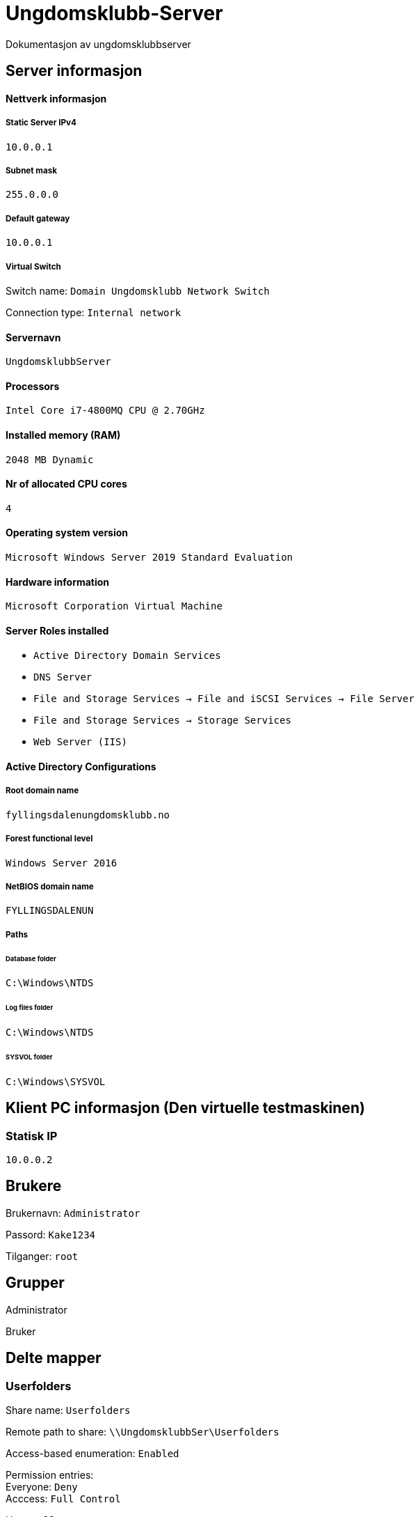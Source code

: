 = Ungdomsklubb-Server 
Dokumentasjon av ungdomsklubbserver

== Server informasjon 

==== Nettverk informasjon
===== Static Server IPv4

`10.0.0.1`

===== Subnet mask 

`255.0.0.0`

===== Default gateway

`10.0.0.1`

===== Virtual Switch 

Switch name: `Domain Ungdomsklubb Network Switch`

Connection type: `Internal network`

==== Servernavn 

`UngdomsklubbServer`

==== Processors 

`Intel Core i7-4800MQ CPU @ 2.70GHz`

==== Installed memory (RAM)

`2048 MB Dynamic`

==== Nr of allocated CPU cores 

`4`

==== Operating system version

`Microsoft Windows Server 2019 Standard Evaluation`

==== Hardware information 

`Microsoft Corporation Virtual Machine`

==== Server Roles installed

* `Active Directory Domain Services` +
* `DNS Server` +
* `File and Storage Services -> File and iSCSI Services -> File Server` +
* `File and Storage Services -> Storage Services` +
* `Web Server (IIS)`

==== Active Directory Configurations

===== Root domain name

`fyllingsdalenungdomsklubb.no`

===== Forest functional level

`Windows Server 2016`

===== NetBIOS domain name

`FYLLINGSDALENUN`

===== Paths

====== Database folder

`C:\Windows\NTDS`

====== Log files folder

`C:\Windows\NTDS`

====== SYSVOL folder +
`C:\Windows\SYSVOL`

== Klient PC informasjon (Den virtuelle testmaskinen)

=== Statisk IP

`10.0.0.2`

== Brukere

Brukernavn: `Administrator`

Passord: `Kake1234`

Tilganger: `root` 

== Grupper

Administrator

Bruker



== Delte mapper

=== Userfolders

Share name: `Userfolders`

Remote path to share: `\\UngdomsklubbSer\Userfolders`

Access-based enumeration: `Enabled`

Permission entries: +
Everyone: `Deny` + 
Acccess: `Full Control`

Users: `Allow` +
Access: `Change`

Quota: `1GB Limit`

=== WebServer

Navn på Mappe: `WebServer`

Permissions entries::
Administrators Allow `FULL ACCESS` +

Users Deny `FULL ACCESS`

Network location share: `\\UngdomsklubbServer.fyllingsdalenungdomsklubb.no\\WebServer`

Local location: `C:\Shares\WebServer`

== Type deling

== GPO (Group Policy)

User restrictions::
En GPO innenfor OU fyllingsdalenungdomsklubb.no, med følgende konfigurasjoner

* User configuration > Policies > Administrative Templates > Desktop > Desktop > Disable all items +

** State: `Enabled`

* User configuration > Policies > Administrative Templates > Desktop > Hide and disable all items on the desktop +

** State: `Enabled`

* User configuration > Policies > Administrative Templates > System > Prevent access to the command prompt +

** State: `Enabled`

Misc::
En GPO innenfor OU fyllingsdalenungdomsklubb.no, med følgende konfigurasjoner

* User configuration > Policies > Administrative Templates > Windows Components > Internet Explorer > Disable changing home page settings +

** State: `Enabled` +

** Home page set to: `fyllingsdalenungdomsklubb.no`



